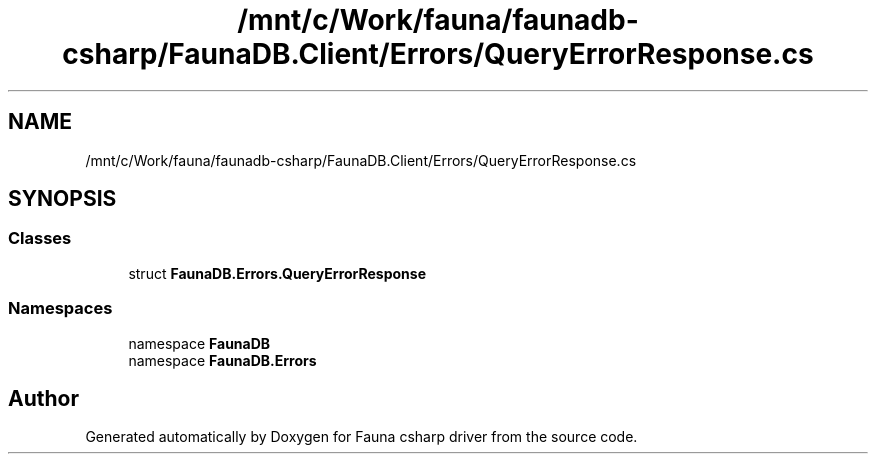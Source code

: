 .TH "/mnt/c/Work/fauna/faunadb-csharp/FaunaDB.Client/Errors/QueryErrorResponse.cs" 3 "Thu Oct 7 2021" "Version 1.0" "Fauna csharp driver" \" -*- nroff -*-
.ad l
.nh
.SH NAME
/mnt/c/Work/fauna/faunadb-csharp/FaunaDB.Client/Errors/QueryErrorResponse.cs
.SH SYNOPSIS
.br
.PP
.SS "Classes"

.in +1c
.ti -1c
.RI "struct \fBFaunaDB\&.Errors\&.QueryErrorResponse\fP"
.br
.in -1c
.SS "Namespaces"

.in +1c
.ti -1c
.RI "namespace \fBFaunaDB\fP"
.br
.ti -1c
.RI "namespace \fBFaunaDB\&.Errors\fP"
.br
.in -1c
.SH "Author"
.PP 
Generated automatically by Doxygen for Fauna csharp driver from the source code\&.
